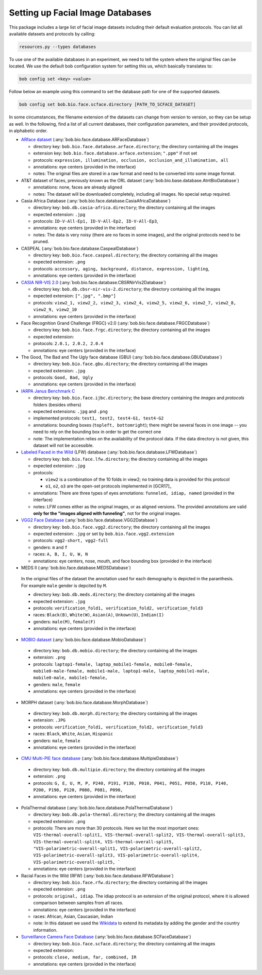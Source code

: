 .. vim: set fileencoding=utf-8 :
.. author: Manuel Günther <siebenkopf@googlemail.com>

.. _bob.bio.face.datasets:

Setting up Facial Image Databases
=================================

This package includes a large list of facial image datasets including their default evaluation protocols.
You can list all available datasets and protocols by calling:

.. code-block:: bash

  resources.py --types databases


To use one of the available databases in an experiment, we need to tell the system where the original files can be located.
We use the default bob configuration system for setting this us, which basically translates to:

.. code-block:: bash

  bob config set <key> <value>

Follow below an example using this command to set the database path for one of the supported datasets.

.. code-block:: bash

  bob config set bob.bio.face.scface.directory [PATH_TO_SCFACE_DATASET]


In some circumstances, the filename extension of the datasets can change from version to version, so they can be setup as well.
In the following, find a list of all current databases, their configuration parameters, and their provided protocols, in alphabetic order.

* `ARface dataset <https://www2.ece.ohio-state.edu/~aleix/ARdatabase.html>`__ (:any:`bob.bio.face.database.ARFaceDatabase`)

  - directory key: ``bob.bio.face.database.arface.directory``; the directory containing all the images
  - extension key: ``bob.bio.face.database.arface.extension``; ``".ppm"`` if not set
  - protocols: ``expression, illumination, occlusion, occlusion_and_illumination, all``
  - annotations: eye centers (provided in the interface)
  - notes: The original files are stored in a raw format and need to be converted into some image format.


* AT&T dataset of faces, previously known as the ORL dataset (:any:`bob.bio.base.database.AtntBioDatabase`)

  - annotations: none, faces are already aligned
  - notes: The dataset will be downloaded completely, including all images. No special setup required.


* Casia Africa Database (:any:`bob.bio.face.database.CasiaAfricaDatabase`)

  - directory key: ``bob.db.casia-africa.directory``; the directory containing all the images
  - expected extension: ``.jpg``
  - protocols: ``ID-V-All-Ep1, ID-V-All-Ep2, ID-V-All-Ep3``,
  - annotations: eye centers (provided in the interface)
  - notes: The data is very noisy (there are no faces in some images), and the original protocols need to be pruned.


* CASPEAL (:any:`bob.bio.face.database.CaspealDatabase`)

  - directory key: ``bob.bio.face.caspeal.directory``; the directory containing all the images
  - expected extension: ``.png``
  - protocols: ``accessory, aging, background, distance, expression, lighting``,
  - annotations: eye centers (provided in the interface)


* `CASIA NIR-VIS 2.0 <http://www.cbsr.ia.ac.cn/english/NIR-VIS-2.0-Database.html>`__ (:any:`bob.bio.face.database.CBSRNirVis2Database`)

  - directory key: ``bob.db.cbsr-nir-vis-2.directory``; the directory containing all the images
  - expected extension: ``[".jpg", ".bmp"]``
  - protocols: ``view2_1, view2_2, view2_3, view2_4, view2_5, view2_6, view2_7, view2_8, view2_9, view2_10``
  - annotations: eye centers (provided in the interface)


* Face Recognition Grand Challenge (FRGC) v2.0 (:any:`bob.bio.face.database.FRGCDatabase`)

  - directory key: ``bob.bio.face.frgc.directory``; the directory containing all the images
  - expected extension:
  - protocols: ``2.0.1, 2.0.2, 2.0.4``
  - annotations: eye centers (provided in the interface)


* The Good, The Bad and The Ugly face database (GBU) (:any:`bob.bio.face.database.GBUDatabase`)

  - directory key: ``bob.bio.face.gbu.directory``; the directory containing all the images
  - expected extension: ``.jpg``
  - protocols: ``Good, Bad, Ugly``
  - annotations: eye centers (provided in the interface)


* `IARPA Janus Benchmark C <http://www.nist.gov/programs-projects/face-challenges>`__

  - directory key: ``bob.bio.face.ijbc.directory``; the base directory containing the `images` and `protocols` folders (besides others)
  - expected extensions: ``.jpg`` and ``.png``
  - implemented protocols: ``test1, test2, test4-G1, test4-G2``
  - annotations: bounding boxes (``topleft, bottomright``); there might be several faces in one image -- you need to rely on the bounding box in order to get the correct one
  - note: The implementation relies on the availability of the protocol data. If the data directory is not given, this dataset will not be accessible.


* `Labeled Faced in the Wild <http://vis-www.cs.umass.edu/lfw>`__ (LFW) database (:any:`bob.bio.face.database.LFWDatabase`)

  - directory key: ``bob.bio.face.lfw.directory``; the directory containing all the images
  - expected extension: ``.jpg``
  - protocols:

    + ``view2`` is a combination of the 10 folds in view2; no training data is provided for this protocol
    + ``o1``, ``o2``, ``o3`` are the open-set protocols implemented in [GCR17]_

  - annotations: There are three types of eyes annotations: ``funneled, idiap, named`` (provided in the interface)
  - notes: LFW comes either as the original images, or as aligned versions. The provided annotations are valid **only for the "images aligned with funneling"**, not for the original images.


* `VGG2 Face Database <https://arxiv.org/abs/1710.08092>`__  (:any:`bob.bio.face.database.VGG2Database`)

  - directory key: ``bob.bio.face.vgg2.directory``; the directory containing all the images
  - expected extension: ``.jpg`` or set by ``bob.bio.face.vgg2.extension``
  - protocols: ``vgg2-short, vgg2-full``
  - genders: ``m`` and ``f``
  - races:  ``A, B, I, U, W, N``
  - annotations: eye centers, nose, mouth, and face bounding box (provided in the interface)


*  MEDS II (:any:`bob.bio.face.database.MEDSDatabase`)

  In the original files of the dataset the annotation used for each demography is depicted in the paranthesis. For example ``male`` gender is depcited by ``M``.

  - directory key: ``bob.db.meds.directory``; the directory containing all the images
  - expected extension: ``.jpg``
  - protocols: ``verification_fold1, verification_fold2, verification_fold3``
  - races: ``Black(B)``, ``White(W)``, ``Asian(A)``, ``Unkown(U)``, ``Indian(I)``
  - genders: ``male(M)``, ``female(F)``
  - annotations: eye centers (provided in the interface)


*  `MOBIO dataset <https://www.idiap.ch/en/dataset/mobio>`__ (:any:`bob.bio.face.database.MobioDatabase`)

  - directory key: ``bob.db.mobio.directory``; the directory containing all the images
  - extension: ``.png``
  - protocols: ``laptop1-female, laptop_mobile1-female, mobile0-female, mobile0-male-female, mobile1-male, laptop1-male, laptop_mobile1-male, mobile0-male, mobile1-female,``
  - genders: ``male``, ``female``
  - annotations: eye centers (provided in the interface)


*  MORPH dataset (:any:`bob.bio.face.database.MorphDatabase`)

  - directory key: ``bob.db.morph.directory``; the directory containing all the images
  - extension: ``.JPG``
  - protocols: ``verification_fold1, verification_fold2, verification_fold3``
  - races: ``Black``, ``White``, ``Asian``, ``Hispanic``
  - genders: ``male``, ``female``
  - annotations: eye centers (provided in the interface)


*  `CMU Multi-PIE face database <http://www.cs.cmu.edu/afs/cs/project/PIE/MultiPie/Multi-Pie/Home.html>`__  (:any:`bob.bio.face.database.MultipieDatabase`)

  - directory key: ``bob.db.multipie.directory``; the directory containing all the images
  - extension: ``.png``
  - protocols: ``G, E, U, M, P, P240, P191, P130, P010, P041, P051, P050, P110, P140, P200, P190, P120, P080, P081, P090,``
  - annotations: eye centers (provided in the interface)


* PolaThermal database (:any:`bob.bio.face.database.PolaThermalDatabase`)

  - directory key: ``bob.db.pola-thermal.directory``; the directory containing all the images
  - expected extension: ``.png``
  - protocols: There are more than 30 protocols. Here we list the most important ones: ``VIS-thermal-overall-split1, VIS-thermal-overall-split2, VIS-thermal-overall-split3, VIS-thermal-overall-split4, VIS-thermal-overall-split5, "VIS-polarimetric-overall-split1, VIS-polarimetric-overall-split2, VIS-polarimetric-overall-split3, VIS-polarimetric-overall-split4, VIS-polarimetric-overall-split5, ```
  - annotations: eye centers (provided in the interface)


* Racial Faces in the Wild (RFW) (:any:`bob.bio.face.database.RFWDatabase`)

  - directory key: ``bob.bio.face.rfw.directory``; the directory containing all the images
  - expected extension: ``.png``
  - protocols: ``original, idiap``. The idiap protocol is an extension of the original protocol, where it is allowed comparison between samples from all races.
  - annotations: eye centers (provided in the interface)
  - races: African, Asian, Caucasian, Indian
  - note: In this dataset we used the `Wikidata <https://query.wikidata.org/>`__ to extend its metadata by adding the gender and the country information.


* `Surveillance Camera Face Database <https://www.scface.org/>`__  (:any:`bob.bio.face.database.SCFaceDatabase`)

  - directory key: ``bob.bio.face.scface.directory``; the directory containing all the images
  - expected extension:
  - protocols: ``close, medium, far, combined, IR``
  - annotations: eye centers (provided in the interface)
